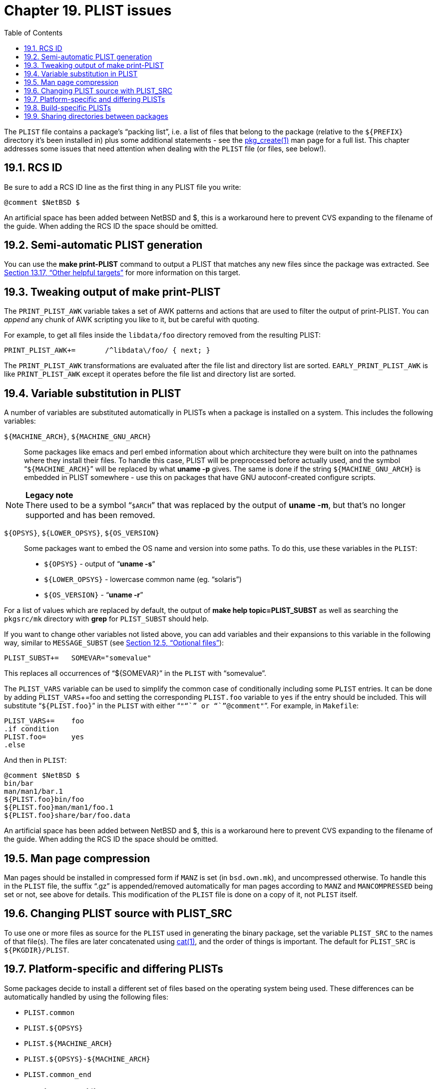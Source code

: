 = Chapter 19. PLIST issues
:toc:
:toc: left
:toclevels: 4

The ``PLIST`` file contains a package's “packing list”, i.e. a list of files that belong to the package (relative to the ``${PREFIX}`` directory it's been installed in) plus some additional statements - see the https://man.NetBSD.org/NetBSD-9.2/i386/pkg_create.1[pkg_create(1)] man page for a full list. This chapter addresses some issues that need attention when dealing with the ``PLIST`` file (or files, see below!).

== 19.1. RCS ID

Be sure to add a RCS ID line as the first thing in any PLIST file you write:

    @comment $NetBSD $

An artificial space has been added between NetBSD and $, this is a workaround here to prevent CVS expanding to the filename of the guide. When adding the RCS ID the space should be omitted.

== 19.2. Semi-automatic PLIST generation

You can use the **make print-PLIST** command to output a PLIST that matches any new files since the package was extracted. See https://www.netbsd.org/docs/pkgsrc/build.html#build.helpful-targets[Section 13.17, “Other helpful targets”] for more information on this target.

== 19.3. Tweaking output of make print-PLIST

The ``PRINT_PLIST_AWK`` variable takes a set of AWK patterns and actions that are used to filter the output of print-PLIST. You can __append__ any chunk of AWK scripting you like to it, but be careful with quoting.

For example, to get all files inside the ``libdata/foo`` directory removed from the resulting PLIST:

    PRINT_PLIST_AWK+=       /^libdata\/foo/ { next; }
    
The ``PRINT_PLIST_AWK`` transformations are evaluated after the file list and directory list are sorted. ``EARLY_PRINT_PLIST_AWK`` is like ``PRINT_PLIST_AWK`` except it operates before the file list and directory list are sorted.

== 19.4. Variable substitution in PLIST

A number of variables are substituted automatically in PLISTs when a package is installed on a system. This includes the following variables:

``${MACHINE_ARCH}``, ``${MACHINE_GNU_ARCH}``::

Some packages like emacs and perl embed information about which architecture they were built on into the pathnames where they install their files. To handle this case, PLIST will be preprocessed before actually used, and the symbol “``${MACHINE_ARCH}``” will be replaced by what **uname -p** gives. The same is done if the string ``${MACHINE_GNU_ARCH}`` is embedded in PLIST somewhere - use this on packages that have GNU autoconf-created configure scripts.

.**Legacy note**
[NOTE]
There used to be a symbol “``$ARCH``” that was replaced by the output of **uname -m**, but that's no longer supported and has been removed.


``${OPSYS}``, ``${LOWER_OPSYS}``, ``${OS_VERSION}``::

Some packages want to embed the OS name and version into some paths. To do this, use these variables in the  ``PLIST``:

* ``${OPSYS}`` - output of “**uname -s**”

* ``${LOWER_OPSYS}`` - lowercase common name (eg. “solaris”)

* ``${OS_VERSION}`` - “**uname -r**”


For a list of values which are replaced by default, the output of **make help topic=PLIST_SUBST** as well as searching the ``pkgsrc/mk`` directory with **grep** for ``PLIST_SUBST`` should help.

If you want to change other variables not listed above, you can add variables and their expansions to this variable in the following way, similar to ``MESSAGE_SUBST`` (see https://www.netbsd.org/docs/pkgsrc/components.html#components.optional[Section 12.5, “Optional files”]):

    PLIST_SUBST+=   SOMEVAR="somevalue"
    
This replaces all occurrences of “${SOMEVAR}” in the ``PLIST`` with “somevalue”.

The ``PLIST_VARS`` variable can be used to simplify the common case of conditionally including some ``PLIST`` entries. It can be done by adding ``PLIST_VARS``+=foo and setting the corresponding ``PLIST.foo`` variable to ``yes`` if the entry should be included. This will substitute “``${PLIST.foo}``” in the ``PLIST`` with either “``""``” or “``"@comment"``”. For example, in ``Makefile``:

    PLIST_VARS+=    foo
    .if condition
    PLIST.foo=      yes
    .else


And then in ``PLIST``:

    @comment $NetBSD $
    bin/bar
    man/man1/bar.1
    ${PLIST.foo}bin/foo
    ${PLIST.foo}man/man1/foo.1
    ${PLIST.foo}share/bar/foo.data


An artificial space has been added between NetBSD and $, this is a workaround here to prevent CVS expanding to the filename of the guide. When adding the RCS ID the space should be omitted.

== 19.5. Man page compression

Man pages should be installed in compressed form if ``MANZ`` is set (in ``bsd.own.mk``), and uncompressed otherwise. To handle this in the ``PLIST`` file, the suffix “.gz” is appended/removed automatically for man pages according to ``MANZ`` and ``MANCOMPRESSED`` being set or not, see above for details. This modification of the ``PLIST`` file is done on a copy of it, not ``PLIST`` itself.

== 19.6. Changing PLIST source with PLIST_SRC

To use one or more files as source for the ``PLIST`` used in generating the binary package, set the variable ``PLIST_SRC`` to the names of that file(s). The files are later concatenated using https://man.NetBSD.org/NetBSD-9.2/i386/cat.1[cat(1)], and the order of things is important. The default for ``PLIST_SRC`` is ``${PKGDIR}/PLIST``.

== 19.7. Platform-specific and differing PLISTs

Some packages decide to install a different set of files based on the operating system being used. These differences can be automatically handled by using the following files:

* ``PLIST.common``

* ``PLIST.${OPSYS}``

* ``PLIST.${MACHINE_ARCH}``

* ``PLIST.${OPSYS}-${MACHINE_ARCH}``

* ``PLIST.common_end``

== 19.8. Build-specific PLISTs

Some packages decide to generate hard-to-guess file names during installation that are hard to wire down.

In such cases, you can set the ``GENERATE_PLIST`` variable to shell code terminated (with a semicolon) that will output PLIST entries which will be appended to the PLIST

You can find one example in editors/xemacs:

    GENERATE_PLIST+=        ${ECHO} bin/${DISTNAME}-`${WRKSRC}/src/xemacs -sd`.dmp ;
    
which will append something like ``bin/xemacs-21.4.23-54e8ea71.dmp`` to the ``PLIST``.

== 19.9. Sharing directories between packages

A “shared directory” is a directory where multiple (and unrelated) packages install files. These directories were problematic because you had to add special tricks in the PLIST to conditionally remove them, or have some centralized package handle them.

In pkgsrc, it is now easy: Each package should create directories and install files as needed; **pkg_delete** will remove any directories left empty after uninstalling a package.

If a package needs an empty directory to work, create the directory during installation as usual, and also add an entry to the PLIST:

    @pkgdir path/to/empty/directory
    
or take a look at ``MAKE_DIRS`` and ``OWN_DIRS``.


.Next 
Chapter 20. The pkginstall framework xref:chapter-20.adoc[xrefstyle=basic]

.Previous
Chapter 18. Buildlink methodology xref:chapter-18.adoc[xrefstyle=basic]